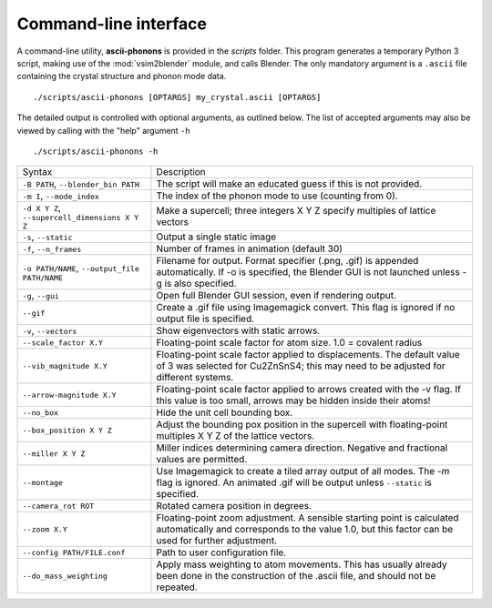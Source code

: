 .. _cli:

Command-line interface
======================

A command-line utility, **ascii-phonons** is provided in the
*scripts* folder.  This program generates a temporary Python 3 script,
making use of the :mod:`vsim2blender` module, and calls Blender.  The
only mandatory argument is a ``.ascii`` file containing the crystal
structure and phonon mode data.

::

  ./scripts/ascii-phonons [OPTARGS] my_crystal.ascii [OPTARGS]

The detailed output is controlled with optional arguments, as outlined below.
The list of accepted arguments may also be viewed by calling with the "help" argument ``-h``

::

  ./scripts/ascii-phonons -h

+-----------------------------------+------------------------------------------+
| Syntax                            | Description                              |
+-----------------------------------+------------------------------------------+
|``-B PATH``, ``--blender_bin PATH``|The script will make an educated guess if |
|                                   |this is not provided.                     |
|                                   |                                          |
+-----------------------------------+------------------------------------------+
| ``-m I``, ``--mode_index``        | The index of the phonon mode to use      |
|                                   | (counting from 0).                       |
+-----------------------------------+------------------------------------------+
| ``-d X Y Z``,                     | Make a supercell; three integers X Y Z   |
| ``--supercell_dimensions X Y Z``  | specify multiples of lattice vectors     |
|                                   |                                          |
+-----------------------------------+------------------------------------------+
| ``-s``, ``--static``              |Output a single static image              |
+-----------------------------------+------------------------------------------+
| ``-f``, ``--n_frames``            | Number of frames in animation (default   |
|                                   | 30)                                      |
+-----------------------------------+------------------------------------------+
| ``-o PATH/NAME``, ``--output_file |Filename for output. Format specifier     |
| PATH/NAME``                       |(.png, .gif) is appended automatically. If|
|                                   |-o is specified, the Blender GUI is not   |
|                                   |launched unless -g is also specified.     |
|                                   |                                          |
|                                   |                                          |
+-----------------------------------+------------------------------------------+
| ``-g``, ``--gui``                 |Open full Blender GUI session, even if    |
|                                   |rendering output.                         |
+-----------------------------------+------------------------------------------+
| ``--gif``                         |Create a .gif file using Imagemagick      |
|                                   |convert. This flag is ignored if no output|
|                                   |file is specified.                        |
|                                   |                                          |
+-----------------------------------+------------------------------------------+
| ``-v``, ``--vectors``             | Show eigenvectors with                   |
|                                   | static arrows.                           |
+-----------------------------------+------------------------------------------+
| ``--scale_factor X.Y``            | Floating-point scale factor for atom     |
|                                   | size. 1.0 = covalent radius              |
+-----------------------------------+------------------------------------------+
| ``--vib_magnitude X.Y``           |Floating-point scale factor applied to    |
|                                   |displacements. The default value of 3 was |
|                                   |selected for Cu2ZnSnS4; this may need to  |
|                                   |be adjusted for different systems.        |
+-----------------------------------+------------------------------------------+
| ``--arrow-magnitude X.Y``         | Floating-point scale factor applied to   |
|                                   | arrows created with the -v flag. If this |
|                                   | value is too small, arrows may be hidden |
|                                   | inside their atoms!                      |
+-----------------------------------+------------------------------------------+
| ``--no_box``                      | Hide the unit cell bounding box.         |
|                                   |                                          |
|                                   |                                          |
|                                   |                                          |
+-----------------------------------+------------------------------------------+
| ``--box_position X Y Z``          |Adjust the bounding pox position in the   |
|                                   |supercell with floating-point multiples X |
|                                   |Y Z of the lattice vectors.               |
|                                   |                                          |
+-----------------------------------+------------------------------------------+
| ``--miller X Y Z``                | Miller indices determining camera        |
|                                   | direction. Negative and fractional values|
|                                   | are permitted.                           |
|                                   |                                          |
+-----------------------------------+------------------------------------------+
| ``--montage``                     |Use Imagemagick to create a tiled array   |
|                                   |output of all modes. The `-m` flag is     |
|                                   |ignored. An animated .gif will be output  |
|                                   |unless ``--static`` is specified.         |
+-----------------------------------+------------------------------------------+
| ``--camera_rot ROT``              | Rotated camera position in degrees.      |
|                                   |                                          |
|                                   |                                          |
|                                   |                                          |
+-----------------------------------+------------------------------------------+
| ``--zoom X.Y``                    | Floating-point zoom adjustment. A        |
|                                   | sensible starting point is calculated    |
|                                   | automatically and corresponds to the     |
|                                   | value 1.0, but this factor can be        |
|                                   | used for further adjustment.             |
+-----------------------------------+------------------------------------------+
| ``--config PATH/FILE.conf``       | Path to user configuration file.         |
|                                   |                                          |
|                                   |                                          |
|                                   |                                          |
+-----------------------------------+------------------------------------------+
| ``--do_mass_weighting``           | Apply mass weighting to atom movements.  |
|                                   | This has usually already been done in the|
|                                   | construction of the .ascii file, and     |
|                                   | should not be repeated.                  |
+-----------------------------------+------------------------------------------+
